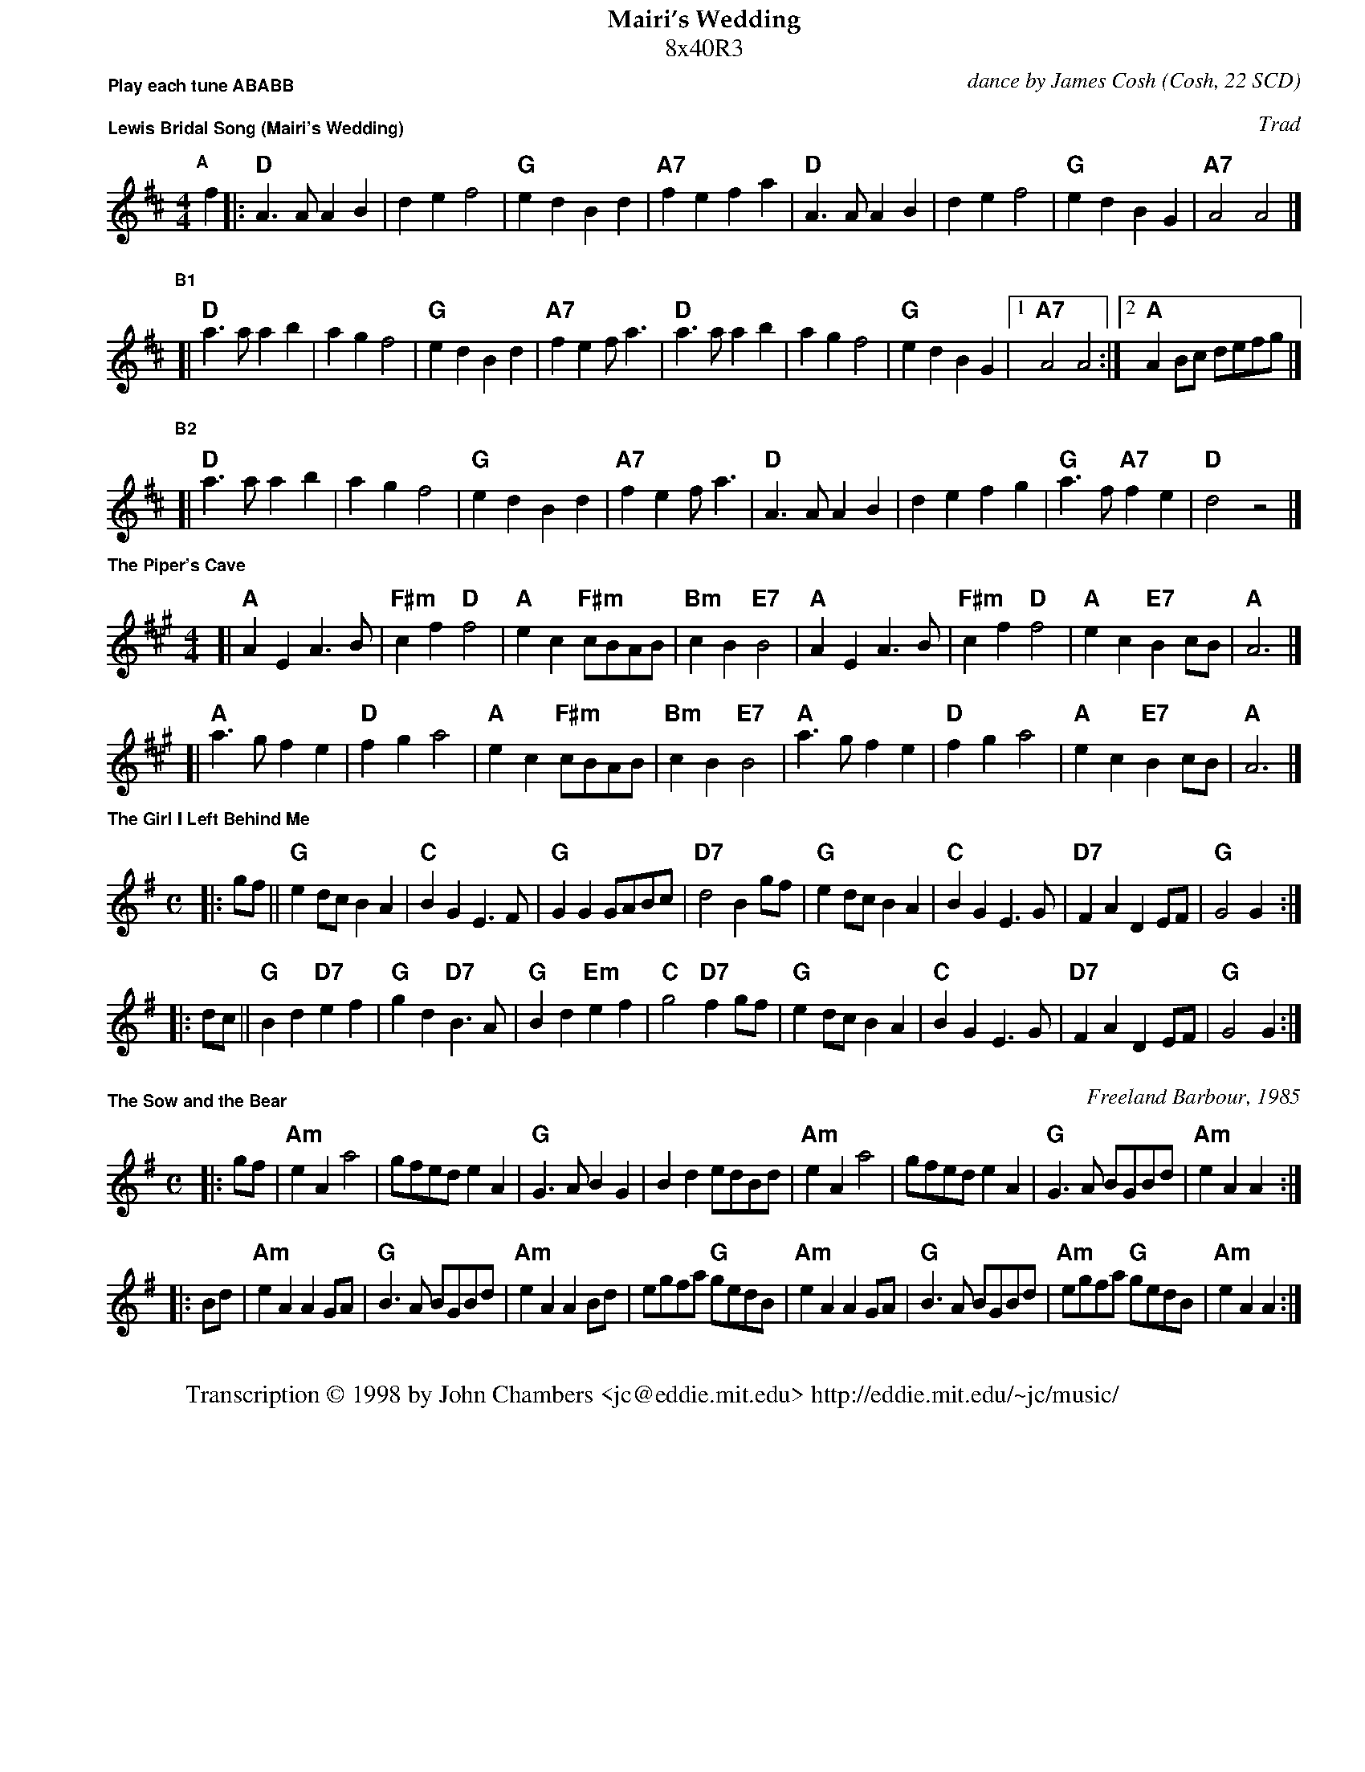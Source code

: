 % abc2ps format for US letter pages:
%%% format for Scottish medleys in US 8.5x11 "letter" mode
%%pageheight 28cm
%%staffwidth 18.8cm
%%landscape  0
%%leftmargin 1.7cm
%%topmargin  0.1cm
%%botmargin  0.1cm
%%composerspace 0.1cm
%%gchordfont    Helvetica-Bold 15.0
%%lineskipfac   1.1
%%musicspace    0.3cm
%%staffsep      45
%%subtitlespace 0.10cm
%%titlefont     Palatino-Bold 16
%%partsfont     Helvetica-Bold 11
%%titleleft     no
%%titlespace    0.00cm
%%scale         0.70
%%topspace      0.00cm
%%maxshrink     1
X: 0
T: Mairi's Wedding
T: 8x40R3
C: dance by James Cosh
O: Cosh, 22 SCD
P: Play each tune ABABB
K: D

X: 1
P: Lewis Bridal Song (Mairi's Wedding)
O: Trad
R: march
Z: John Chambers <jc@eddie.mit.edu>
M: 4/4
L: 1/4
K: D
P: A
f \
|: "D"A>A AB | de f2 | "G"ed Bd | "A7"fe fa \
|  "D"A>A AB | de f2 | "G"ed BG | "A7"A2 A2 |]
P: B1
[| "D"a>a ab | ag f2 | "G"ed Bd | "A7"fe f<a \
|  "D"a>a ab | ag f2 | "G"ed BG |1 "A7"A2 A2 :|2 "A"AB/c/ d/e/f/g/ |]
P: B2
[| "D"a>a ab | ag f2 | "G"ed Bd | "A7"fe f<a \
|  "D"A>A AB | de fg | "G"a>f "A7"fe | "D"d2 z2 |]


X: 2
P: The Piper's Cave
Z: John Chambers <jc@eddie.mit.edu>
R: march
M: 4/4
L: 1/4
K: A
[| "A"AE A>B | "F#m"cf "D"f2 | "A"ec "F#m"c/B/A/B/ | "Bm"cB "E7"B2 | "A"AE A>B | "F#m"cf "D"f2 | "A"ec "E7"Bc/B/ | "A"A3 |]
[| "A"a>g fe | "D"fg a2 | "A"ec "F#m"c/B/A/B/ | "Bm"cB "E7"B2 | "A"a>g fe | "D"fg a2 | "A"ec "E7"Bc/B/ | "A"A3 |]


X: 3
P: The Girl I Left Behind Me
R: march
B: E.Hunt p.13(F)
B: Karpeles & Schofield P.31(F), p.55(G)
Z: John Chambers <jc@eddie.mit.edu> http://eddie.mit.edu/~jc/music/
N: Rapper sword dance
N: Handsworth sword dance
M: C
L: 1/4
K: G
|: g/f/ \
|| "G"ed/c/ BA | "C"BG E>F | "G"GG G/A/B/c/ | "D7"d2 Bg/f/ \
|  "G"ed/c/ BA | "C"BG E>G | "D7"FA DE/F/ | "G"G2 G :|
|: d/c/ \
|| "G"Bd "D7"ef | "G"gd "D7"B>A | "G"Bd "Em"ef | "C"g2 "D7"fg/f/ \
|  "G"ed/c/ BA | "C"BG E>G | "D7"FA DE/F/ | "G"G2 G :|


X: 4
P: The Sow and the Bear
C: Freeland Barbour, 1985
B: The Hills of Atholl
B: SRSNH 2.23
Z: John Chambers <jc@eddie.mit.edu>
R: march
M: C
L: 1/4
K: ADor
|: g/f/ \
| "Am"eA a2 | g/f/e/d/ eA | "G"G>A BG | Bd e/d/B/d/ \
|  "Am"eA a2 | g/f/e/d/ eA | "G"G>A B/G/B/d/ | "Am"eA A :|
|: B/d/ \
| "Am"eA AG/A/ | "G"B>A B/G/B/d/ | "Am"eA AB/d/ | e/g/f/a/ "G"g/e/d/B/ \
|  "Am"eA AG/A/ | "G"B>A B/G/B/d/ | "Am"e/g/f/a/ "G"g/e/d/B/ | "Am"eA A :| 

X: 5
W: Transcription \251 1998 by John Chambers <jc@eddie.mit.edu> http://eddie.mit.edu/~jc/music/
K: C

